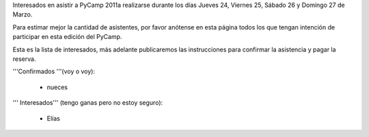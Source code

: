 Interesados en asistir a PyCamp 2011a realizarse durante los días Jueves 24, Viernes 25, Sábado 26 y Domingo 27 de Marzo.

Para estimar mejor la cantidad de asistentes, por favor anótense en esta página todos los que tengan intención de participar en esta edición del PyCamp.

Esta es la lista de interesados, más adelante publicaremos las instrucciones para confirmar la asistencia y pagar la reserva.

'''Confirmados '''(voy o voy):

 * nueces

''' Interesados''' (tengo ganas pero no estoy seguro):

 * Elías
